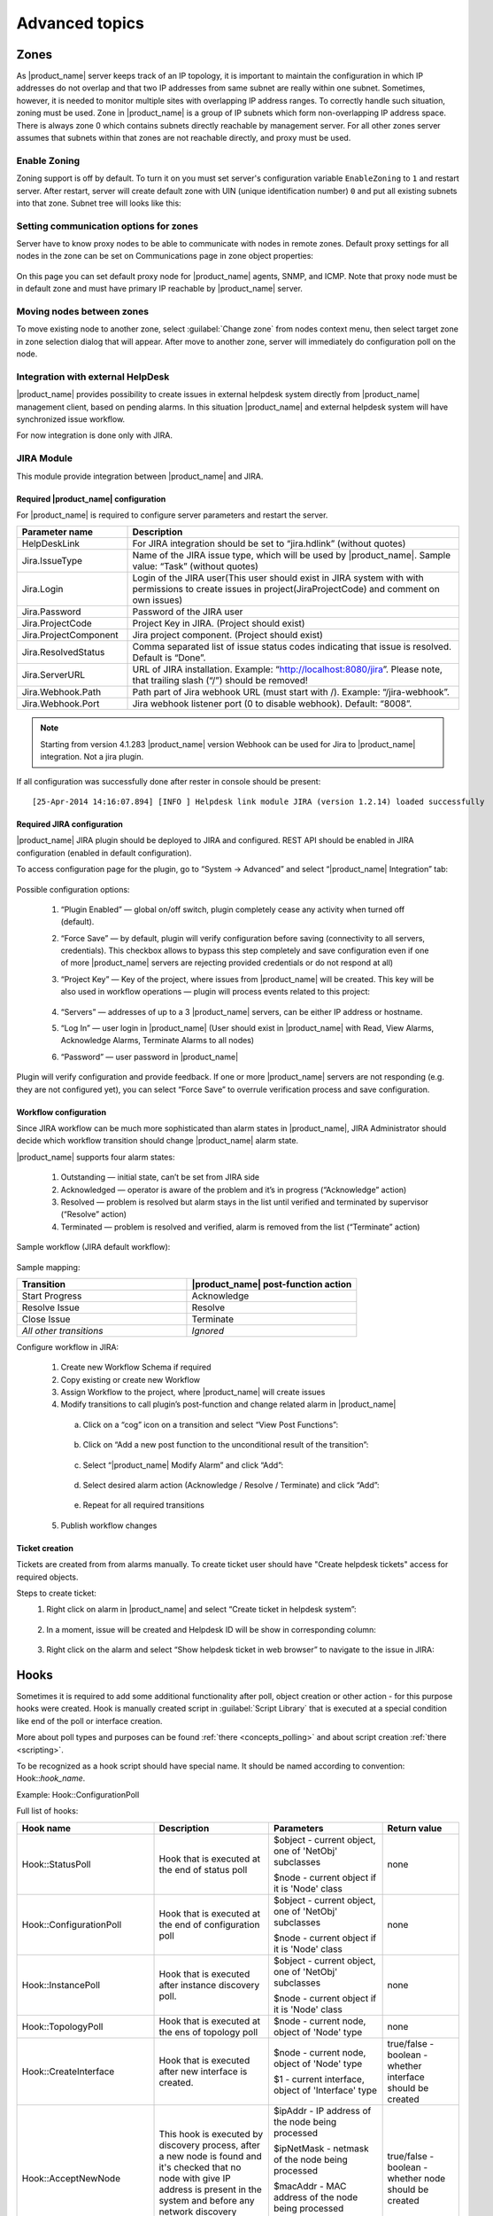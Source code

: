 .. _advanced:


###############
Advanced topics
###############

.. _zones:

Zones
=====

As |product_name| server keeps track of an IP topology, it is important to maintain the
configuration in which IP addresses do not overlap and that two IP addresses
from same subnet are really within one subnet. Sometimes, however, it is needed
to monitor multiple sites with overlapping IP address ranges. To correctly
handle such situation, zoning must be used. Zone in |product_name| is a group of IP
subnets which form non-overlapping IP address space. There is always zone 0
which contains subnets directly reachable by management server. For all other
zones server assumes that subnets within that zones are not reachable directly,
and proxy must be used.

Enable Zoning
-------------

Zoning support is off by default. To turn it on you must set server's
configuration variable ``EnableZoning`` to ``1`` and restart server. After
restart, server will create default zone with UIN (unique identification number)
``0`` and put all existing subnets into that zone. Subnet tree will looks like this:

.. figure:: _images/Zoning_enabled.png

Setting communication options for zones
---------------------------------------

Server have to know proxy nodes to be able to communicate with nodes in remote
zones. Default proxy settings for all nodes in the zone can be set on
Communications page in zone object properties:

.. figure:: _images/Zone_comm_settings.png

On this page you can set default proxy node for |product_name| agents, SNMP, and ICMP.
Note that proxy node must be in default zone and must have primary IP reachable
by |product_name| server.


Moving nodes between zones
--------------------------

To move existing node to another zone, select :guilabel:`Change zone` from
nodes context menu, then select target zone in zone selection dialog that will
appear. After move to another zone, server will immediately do configuration
poll on the node.


.. _helpdesk-integration:

Integration with external HelpDesk
----------------------------------

|product_name| provides possibility to create issues in external helpdesk system
directly from |product_name| management client, based on pending alarms. In this
situation |product_name| and external helpdesk system will have synchronized
issue workflow.

For now integration is done only with JIRA.

JIRA Module
-----------

This module provide integration between |product_name| and JIRA.

Required |product_name| configuration
~~~~~~~~~~~~~~~~~~~~~~~~~~~~~~~~~~~~~
For |product_name| is required to configure server parameters
and restart the server.

.. list-table::
   :header-rows: 1
   :widths: 25 75

   * - Parameter name
     - Description
   * - HelpDeskLink
     - For JIRA integration should be set to “jira.hdlink” (without quotes)
   * - Jira.IssueType
     - Name of the JIRA issue type, which will be used by |product_name|.
       Sample value: “Task” (without quotes)
   * - Jira.Login
     - Login of the JIRA user(This user should exist in JIRA system with with
       permissions to create issues in project(JiraProjectCode) and comment
       on own issues)
   * - Jira.Password
     - Password of the JIRA user
   * - Jira.ProjectCode
     - Project Key in JIRA. (Project should exist)
   * - Jira.ProjectComponent
     - Jira project component. (Project should exist)
   * - Jira.ResolvedStatus
     - Comma separated list of issue status codes indicating that issue is resolved. Default is “Done”.
   * - Jira.ServerURL
     - URL of JIRA installation. Example: “http://localhost:8080/jira”. Please note,
       that trailing slash (“/”) should be removed!
   * - Jira.Webhook.Path
     - Path part of Jira webhook URL (must start with /). Example: “/jira-webhook”. 
   * - Jira.Webhook.Port
     - Jira webhook listener port (0 to disable webhook). Default: “8008”. 

.. note::
    Starting from version 4.1.283 |product_name| version Webhook can be used for Jira to |product_name| integration. Not a jira plugin. 

If all configuration was successfully done after rester in console should be present:

::

  [25-Apr-2014 14:16:07.894] [INFO ] Helpdesk link module JIRA (version 1.2.14) loaded successfully

Required JIRA configuration
~~~~~~~~~~~~~~~~~~~~~~~~~~~
|product_name| JIRA plugin should be deployed to JIRA and configured. REST API should
be enabled in JIRA configuration (enabled in default configuration).

To access configuration page for the plugin, go to “System → Advanced” and select
“|product_name| Integration” tab:

.. figure:: _images/jira_netxms_plugin_configuration.png

Possible configuration options:

  1. “Plugin Enabled” — global on/off switch, plugin completely cease any activity
     when turned off (default).
  2. “Force Save” — by default, plugin will verify configuration before saving
     (connectivity to all servers, credentials). This checkbox allows to bypass
     this step completely and save configuration even if one of more |product_name|
     servers are rejecting provided credentials or do not respond at all)
  3. “Project Key” — Key of the project, where issues from |product_name| will be created.
     This key will be also used in workflow operations — plugin will process
     events related to this project:

      .. figure:: _images/jira_project_list.png

  4. “Servers” — addresses of up to a 3 |product_name| servers, can be either
     IP address or hostname.
  5. “Log In” — user login in |product_name| (User should exist in |product_name| with Read, View
     Alarms, Acknowledge Alarms, Terminate Alarms to all nodes)
  6. “Password” — user password in |product_name|

Plugin will verify configuration and provide feedback. If one or more
|product_name| servers are not responding (e.g. they are not configured yet), you can
select “Force Save” to overrule verification process and save configuration.


Workflow configuration
~~~~~~~~~~~~~~~~~~~~~~
Since JIRA workflow can be much more sophisticated than alarm states in |product_name|, JIRA
Administrator should decide which workflow transition should change |product_name| alarm
state.

|product_name| supports four alarm states:

  1. Outstanding — initial state, can’t be set from JIRA side
  2. Acknowledged — operator is aware of the problem and it’s in progress
     (“Acknowledge” action)
  3. Resolved — problem is resolved but alarm stays in the list until verified and
     terminated by supervisor (“Resolve” action)
  4. Terminated — problem is resolved and verified, alarm is removed from the list
     (“Terminate” action)

Sample workflow (JIRA default workflow):

.. figure:: _images/jira_workflow.png

Sample mapping:

.. list-table::
   :header-rows: 1
   :widths: 30 30

   * - Transition
     - |product_name| post-function action
   * - Start Progress
     - Acknowledge
   * - Resolve Issue
     - Resolve
   * - Close Issue
     - Terminate
   * - `All other transitions`
     - `Ignored`

Configure workflow in JIRA:

  1. Create new Workflow Schema if required
  2. Copy existing or create new Workflow
  3. Assign Workflow to the project, where |product_name| will create issues
  4. Modify transitions to call plugin’s post-function and change related alarm
     in |product_name|

    a. Click on a “cog” icon on a transition and select “View Post Functions”:

    .. figure:: _images/jira_post_function.png

    b. Click on “Add a new post function to the unconditional result of the
       transition”:

    .. figure:: _images/jira_post_function2.png

    c. Select “|product_name| Modify Alarm” and click “Add”:

    .. figure:: _images/jira_post_function3.png

    d. Select desired alarm action (Acknowledge / Resolve / Terminate) and click
       “Add”:

    .. figure:: _images/jira_post_function4.png

    e. Repeat for all required transitions

  5. Publish workflow changes


Ticket creation
~~~~~~~~~~~~~~~
Tickets are created from from alarms manually. To create ticket user should have
"Create helpdesk tickets" access for required objects.

Steps to create ticket:
  1. Right click on alarm in |product_name| and select “Create ticket in
     helpdesk system”:

     .. figure:: _images/jira_create_ticket.png

  2. In a moment, issue will be created and Helpdesk ID will be show in
     corresponding column:

     .. figure:: _images/jira_helpdesk_ID.png

  3. Right click on the alarm and select “Show helpdesk ticket in web browser”
     to navigate to the issue in JIRA:

     .. figure:: _images/jira_ticket_show.png



Hooks
=====

Sometimes it is required to add some additional functionality after poll, object
creation or other action - for this purpose hooks were created. Hook is manually
created script in :guilabel:`Script Library` that is executed at a special
condition like end of the poll or interface creation.

More about poll types and purposes can be found :ref:`there <concepts_polling>`
and about script creation :ref:`there <scripting>`.

To be recognized as a hook script should have special name. It should be named
according to convention: Hook\:\:\ `hook_name`.

Example: Hook\:\:ConfigurationPoll

Full list of hooks:


.. list-table::
   :header-rows: 1
   :widths: 30 30 30 20
   :class: longtable

   * - Hook name
     - Description
     - Parameters
     - Return value
   * - Hook\:\:StatusPoll
     - Hook that is executed at the end of status poll
     - $object - current object, one of 'NetObj' subclasses

       $node - current object if it is 'Node' class
     - none
   * - Hook\:\:ConfigurationPoll
     - Hook that is executed at the end of configuration poll
     - $object - current object, one of 'NetObj' subclasses

       $node - current object if it is 'Node' class
     - none
   * - Hook\:\:InstancePoll
     - Hook that is executed after instance discovery poll.
     - $object - current object, one of 'NetObj' subclasses

       $node - current object if it is 'Node' class
     - none
   * - Hook\:\:TopologyPoll
     - Hook that is executed at the ens of topology poll
     - $node - current node, object of 'Node' type
     - none
   * - Hook\:\:CreateInterface
     - Hook that is executed after new interface is created.
     - $node - current node, object of 'Node' type

       $1 - current interface, object of 'Interface' type
     - true/false - boolean - whether interface should be created
   * - Hook\:\:AcceptNewNode
     - This hook is executed by discovery process, after a new node is found and
       it's checked that no node with give IP address is present in the system
       and before any network discovery filters.
     - $ipAddr - IP address of the node being processed

       $ipNetMask - netmask of the node being processed

       $macAddr - MAC address of the node being processed

       $zoneUIN - zone UIN of the node being processed
     - true/false - boolean - whether node should be created
   * - Hook\:\:DiscoveryPoll
     - Hook that is executed at the end of discovery poll
     - $node - current node, object of 'Node' type
     - none
   * - Hook\:\:PostObjectCreate
     - Hook that is executed after object is created
     - $object - current object, one of 'NetObj' subclasses

       $node - current object if it is 'Node' class
     - none
   * - Hook\:\:CreateSubnet
     - Hook that is executed on subnet creation
     - $node - current node, object of 'Node' class

       $1 - current subnet, object of 'Subnet' class
     - true/false - boolean - whether subnet should be created
   * - Hook\:\:UpdateInterface
     - Hook that is executed at the end of interface update
     - $node - current node, object of 'Node' type

       $interface - current interface, object of 'Interface' type
     - none
   * - Hook\:\:EventProcessor
     - Hook that is executed for each event prior to it's processing by Event
       Processing Policies. 
       
     - $object - event source object, one of 'NetObj' subclasses

       $node - event source object if it is 'Node' class

       $event - event being processed (object of 'Event' class)
     - none
   * - Hook\:\:AlarmStateChange
     - Hook that is executed on alarm state change (alarm gets acknowledged,
       resolved or terminated)
     - $alarm - alarm being processed (object of 'Alarm' class)
     - none
   * - Hook\:\:UnboundTunnelOpened
     - Hook that is executed when tunnel connection is established, but not
       bound to a node. 
     - $tunnel - incoming tunnel information (object of 'Tunnel' class)
     - none     
   * - Hook\:\:BoundTunnelOpened
     - Hook that is executed when tunnel connection bound to a node is
       established. 
     - $node - node this tunnel was bound to (object of 'Node' class)
     
       $tunnel - incoming tunnel information (object of 'Tunnel' class)
     - none     
   * - Hook\:\:LDAPSynchronization
     - Hook executed for each LDAP record (user or group) during LDAP
       synchronization. 
     - $ldapObject - LDAP object being synchronized (object of 'LDAPObject'
       class)
     - true/false - boolean - whether processing of this LDAP record should
       continue
   * - Hook\:\:Login
     - Hook executed prior to user login
     - $user - user object (object of 'User' class)

       $session - session object (object of 'ClientSession' class)
     - true/false - boolean - whether login for this session should continue


Usually hooks are used for automatic actions that need to be done on node.
For example automatic remove change of expected state of interface depending
on some external parameters.


Troubleshooting
===============

.. _password-reset:

Resetting "system" user password
--------------------------------

.. warning::

   Server ("netxmsd") should be stopped while performing password reset operation!

Passwords in |product_name| are stored in hashed, not-reversible way, so there
are no way to recover it, but it can be reset. Use following procedure to reset
password and unlock account:

 1. stop netxmsd
 2. run "nxdbmgr reset-system-account" to unlock "system" account and change it's password to default ("netxms").
 3. start netxmsd
 4. login as "system" using password "netxms"
 5. In user manager change password for any admin user account
 6. login as admin user and disable "system" user account


Enable Crash Dump Generation
----------------------------

When running on Windows server is capable of creating crash dumps. To enable crash dump generation, add the following options to netxmsd.conf file:

.. code-block:: ini

   CreateCrashDumps = yes
   DumpDirectory = path

``DumpDirectory`` must point to directory writable by server process. After each crash server will create two files: info and mdmp. Info file contains basic information about crash, server version, and call stack of current thread. Mdmp file is a minidump which can be read and analyzed using debugger.

Force Crash Dump Creation
-------------------------

It is possible to force creation of crash dump. To do that you'll need access
to server debug console. You can access it using ``nxadm`` tool or via
:menuselection:`Tools --> Server Console` menu in management client. Once in
server debug console, you can run command ``dump`` or ``raise access``. First
command works only on Windows and will produce process dump without stopping
it. Second command will cause access violation exception which will lead to
process crash and crash dump generation.

SNMP Device not recognized as SNMP-capable
------------------------------------------

Common issues:

#. Invalid community string or credentials
#. Access control on the device or firewall prevent connections from |product_name|
   server
#. Device do not support ``System`` (.1.3.6.1.2.1.1) or ``Interfaces``
   (.1.3.6.1.2.1.2) MIBs, which are used to detect SNMP-capable devices. To
   override OIDs used for detection, set node's custom attribute
   ``snmp.testoid`` to any OID supported by device.

Automatic actions on a new node
===============================

On a new node creation is generated SYS_NODE_ADDED event. So any automatic
actions that should be done on a node can be done by creating :term:`EPP` rule
on on this event, that will run script. In such way can be done node bind to
container, template auto apply and other automatic actions.

.. _autologin:

Autologin for Management Client
===============================

It is possible to connect management client (nxmc) or web management client to
server automatically without login dialog. This chapter describes additional
command line options and URL parameters for that.

Desktop Management Client
-------------------------

.. list-table::
   :header-rows: 1
   :widths: 30 70

   * - Command line option
     - Description
   * - -auto
     - Connect to server automatically without login dialog
   * - -dashboard=dashboard
     - Automatically open given dashboard after login (either dashboard object ID or name can be specified)
   * - -login=login
     - Set login name
   * - -password=password
     - Set password, default is empty
   * - -server=address
     - Set server name or IP address

For example, to connect management client to server 10.0.0.2 as user guest with empty password, use command

.. code-block:: abap

    nxmc -auto -server=10.0.0.2 -login=guest

Web Management Client
---------------------

.. list-table::
   :header-rows: 1
   :widths: 30 70

   * - URL parameters
     - Description
   * - auto
     - Connect to server automatically without login dialog
   * - dashboard=dashboard
     - Automatically open given dashboard after login (either dashboard object ID or name can be specified)
   * - login=login
     - Set login name
   * - password=password
     - Set password, default is empty
   * - server=address
     - Set server name or IP address

For example, to connect web management console to server 10.0.0.2 as user guest with empty password and
open dashboard called "SystemOverview", use URL

.. code-block:: abap

    http://server/nxmc?auto&server=10.0.0.2&login=guest&dashboard=SystemOverview


|product_name| data usage in external products
==============================================

|product_name| provides next options to use data in other applications:

    * Use :ref:`autologin <autologin>` and dashboard name in URL to add dashboard to your company
      documentation(where URL usage is possible).
    * Use :ref:`Grafana <grafana-integration>` for graph creation and further usage
    * Get data through :ref:`Web API <rest-api>`


Find Object
===========

Management client has an option to filter objects by defined by user criteria. Filter can be access by :menuselection:`Tools->Find Object`\ .
Filter can be used in two different modes: filter and query.

Filter
------

Filter will search object using class filter, zone filter, IP range and search string that will be checked for each object in all it's 
text fields (name, comments, custom attributes, Location, etc.). 

Query
-----

There can be written any script that will be executed on all objects and if stript returns true - object will be shown in the resulting 
table. There can be used the same syntax as for :ref:`dashboards-object-query` Dashboard element, but variables will not be added as 
additional columns for table in this case. 

Audit log forwarding
====================

Syslog
------

NetXMS allows to forward audit log to another syslog server to have all data in one place. 

Next configuration parameters should be set in order to forward audit log to external syslog server:

.. list-table::
  :widths: 21 21
  :header-rows: 1

  * - Name
    - Description
  * - ExternalAuditFacility
    - Syslog facility to be used in audit log records sent to external server.
  * - ExternalAuditPort
    - UDP port of external syslog server to send audit records to.
  * - ExternalAuditServer
    - External syslog server to send audit records to. If set to "none", external audit logging is disabled.
  * - ExternalAuditSeverity
    - Syslog severity to be used in audit log records sent to external server.
  * - ExternalAuditTag
    - Syslog tag to be used in audit log records sent to external server.

LEEF
----

LEEF server module provides functionality to send audit log to IBM Security
QRadar. The Log Event Extended Format (LEEF) is a customized event format for
IBM Security QRadar. More about it can be found `there
<https://www.ibm.com/docs/en/dsm?topic=leef-overview>`_.

LEEF server module should be enabled in server configuraiton file by adding
"Module=leef.nxm" line to :file:`netxmsd.conf` file.

Additionally to module configuration "LEEF" section should be added with
required configurations.

.. list-table::
  :widths: 21 21
  :header-rows: 1

  * - Name
    - Description
  * - Server
    - Server address
  * - Port
    - Server port
  * - EventCode
    - LEEF event code
  * - RFC5424Timestamp
    - "No" if RFC5424 Timestamp format should not be used (default value is Yes)
  * - Facility
    - Facility as facility in syslog
  * - Severity
    - Severity as severity in syslog
  * - Product
    - LEEF product field, by default will be "NetXMS"
  * - ProductVersion
    - LEEF product version field, by default will be server version
  * - Vendor
    - LEEF vendor field, default it "Raden Solutions"
  * - Separator
    - LEEF separator character as a char or in numeric format: "xHH", where HH
      is hexdecimal digit

Additional fields can be configured in ExtraData sub section in the same
key=value format.
  

Example:

.. code-block:: cfg

   [LEEF]
   Server = 127.0.0.1
   Port = 514
   Facility = 13
   Severity = 5
   EventCode = 
   Separator = ^

   [LEEF/ExtraData]
   key = value
   key2 = value2


.. _custom-housekeeping-scripts:

Custom housekeeping scripts
===========================

To customize housekeeper operations it's possible to use custom scripts. Scripts
are executed in the end of housekeeping process. Due to security considerations
scrips are stored on server file system in ``<DataDirectory>/housekeeper``
folder, where ``<DataDirectory>`` is path to server data directory (see
``DataDirectory`` parameter in :ref:`server_configuration_file` for more
information). Multiple scripts can be present in the mentioned folder. 

Two types of scripts are supported: 
   * SQL (files with .sql extension) - file containing SQL queries. SQL query
     can take multiple lines, end of query is denoted with semicolon (``;``)
     character
   * NXSL (files with .nxsl extension) - file contains :term:`NXSL` script. In
     addition to all standard NXSL functionality, ``SQLQuery()`` NXSL function
     is supported, allowing SQL query execution to the database. 

To implement custom deletion of DCI and Table DCI data built-in deletion of this
data can be disabled by setting server configuration parameter
``Housekeeper.DisableCollectedDataCleanup``.

Fanout drivers
===============

|product_name| has concept of fanout driver, which enable collected data sending
to an additional database. 

InfluxDB
--------

To enable InfluxDB fanout driver, add ``PerfDataStorageDriver=influxdb`` to
:file:`netxmsd.conf` file. Driver configuration is specified in ``[InfluxDB]``
section.

.. list-table::
  :widths: 10 10
  :header-rows: 1

  * - Name
    - Description
  * - Bucket
    - Bucket name. 
  * - EnableUnsignedType
    - Enable (true) or disable (false) unsigned data type. Default: `false`.
  * - Database
    - Database name. Default value is `netxms`.
  * - Hostname
    - Hostname. Default is `localhost`.
  * - MaxCacheWaitTime
    - Maximum time in ms before cache being flushed.
      Default is `30000`.
  * - Password
    - Password. 
  * - Port
    - Network port number
  * - Protocol
    - Options are: `udp`, `api-v1` and `api-v2`. Default it `udp`.
  * - QueueFlushThreshold
    - Cache will be flushed when reaching this size (in bytes). Default: `32768`
  * - Queues
    - Number of queues for parallel operation. Default: `1`.
  * - QueueSizeLimit
    - Upper limit on queue size in bytes. If queue reaches this size, data will
      be dropped. Default: `4194304`.
  * - Token
    - Authentication token.


Configuration example:

.. code-block:: cfg

   PerfDataStorageDriver=influxdb

   [InfluxDB]
   Protocol=api-v2
   Organization=netxms
   Bucket=netxms
   Token=MJzXfwcNm7uEu4mL31S-iVjZ-DJO9pPbCuDl90XotOS3TyY9VkVMoDr5o4u4w8opucyZ2-MwcrpfC2zymbcj2Q==


Details of operation
~~~~~~~~~~~~~~~~~~~~

Field key is made from DCI's metric name (except for SNMP and internal "Dummy"
DCIs where description is used). Space characters are removed, `:-.,#`
characters are replaced with `_`, `\\` is replaced with `/`.

Empty DCI values are not sent. 

If custom attribute named `ignore_influxdb` (with any value) exists on a node,
this node will be excluded from export. Also, if a DCI has Related Object set to
an interface and this interface has `ignore_influxdb` custom attribute, this
DCI will be ignored.

If there is custom attribute on the node or on related object with name starting
with `tag_`, it's name (excluding `tag_` part) and value will be used as tag.
There can be several such custom attributes.
